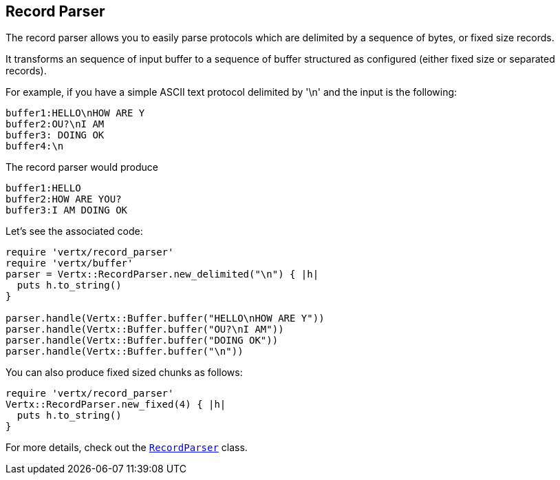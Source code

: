 == Record Parser

The record parser allows you to easily parse protocols which are delimited by a sequence of bytes, or fixed
size records.

It transforms an sequence of input buffer to a sequence of buffer structured as configured (either
fixed size or separated records).

For example, if you have a simple ASCII text protocol delimited by '\n' and the input is the following:

[source]
----
buffer1:HELLO\nHOW ARE Y
buffer2:OU?\nI AM
buffer3: DOING OK
buffer4:\n
----

The record parser would produce
[source]
----
buffer1:HELLO
buffer2:HOW ARE YOU?
buffer3:I AM DOING OK
----

Let's see the associated code:

[source, ruby]
----
require 'vertx/record_parser'
require 'vertx/buffer'
parser = Vertx::RecordParser.new_delimited("\n") { |h|
  puts h.to_string()
}

parser.handle(Vertx::Buffer.buffer("HELLO\nHOW ARE Y"))
parser.handle(Vertx::Buffer.buffer("OU?\nI AM"))
parser.handle(Vertx::Buffer.buffer("DOING OK"))
parser.handle(Vertx::Buffer.buffer("\n"))

----

You can also produce fixed sized chunks as follows:

[source, ruby]
----
require 'vertx/record_parser'
Vertx::RecordParser.new_fixed(4) { |h|
  puts h.to_string()
}

----

For more details, check out the `link:yardoc/Vertx/RecordParser.html[RecordParser]` class.